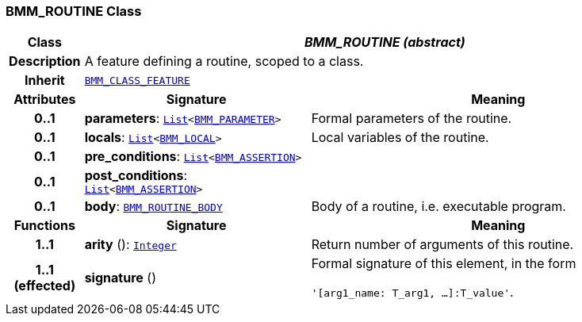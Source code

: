 === BMM_ROUTINE Class

[cols="^1,3,5"]
|===
h|*Class*
2+^h|*__BMM_ROUTINE (abstract)__*

h|*Description*
2+a|A feature defining a routine, scoped to a class.

h|*Inherit*
2+|`<<_bmm_class_feature_class,BMM_CLASS_FEATURE>>`

h|*Attributes*
^h|*Signature*
^h|*Meaning*

h|*0..1*
|*parameters*: `link:/releases/BASE/{base_release}/foundation_types.html#_list_class[List^]<<<_bmm_parameter_class,BMM_PARAMETER>>>`
a|Formal parameters of the routine.

h|*0..1*
|*locals*: `link:/releases/BASE/{base_release}/foundation_types.html#_list_class[List^]<<<_bmm_local_class,BMM_LOCAL>>>`
a|Local variables of the routine.

h|*0..1*
|*pre_conditions*: `link:/releases/BASE/{base_release}/foundation_types.html#_list_class[List^]<<<_bmm_assertion_class,BMM_ASSERTION>>>`
a|

h|*0..1*
|*post_conditions*: `link:/releases/BASE/{base_release}/foundation_types.html#_list_class[List^]<<<_bmm_assertion_class,BMM_ASSERTION>>>`
a|

h|*0..1*
|*body*: `<<_bmm_routine_body_class,BMM_ROUTINE_BODY>>`
a|Body of a routine, i.e. executable program.
h|*Functions*
^h|*Signature*
^h|*Meaning*

h|*1..1*
|*arity* (): `link:/releases/BASE/{base_release}/foundation_types.html#_integer_class[Integer^]`
a|Return number of arguments of this routine.

h|*1..1 +
(effected)*
|*signature* ()
a|Formal signature of this element, in the form

`'[arg1_name: T_arg1, ...]:T_value'`.
|===
